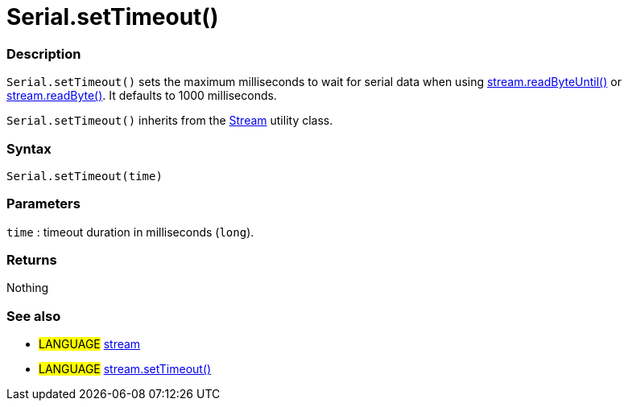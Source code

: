 :source-highlighter: pygments
:pygments-style: arduino



= Serial.setTimeout()


// OVERVIEW SECTION STARTS
[#overview]
--

[float]
=== Description
`Serial.setTimeout()` sets the maximum milliseconds to wait for serial data when using link:../streamReadByteUntil[stream.readByteUntil()] or link:../streamReadByte[stream.readByte()]. It defaults to 1000 milliseconds.

`Serial.setTimeout()` inherits from the link:../stream[Stream] utility class.
[%hardbreaks]


[float]
=== Syntax
`Serial.setTimeout(time)`

[float]
=== Parameters
`time` : timeout duration in milliseconds (`long`).

[float]
=== Returns
Nothing

--
// OVERVIEW SECTION ENDS




// HOW TO USE SECTION STARTS
[#howtouse]
--

[float]
=== See also
// Link relevant content by category, such as other Reference terms (please add the tag #LANGUAGE#),
// definitions (please add the tag #DEFINITION#), and examples of Projects and Tutorials
// (please add the tag #EXAMPLE#)  ►►►►► THIS SECTION IS MANDATORY ◄◄◄◄◄
[role="language"]
* #LANGUAGE# link:../../stream[stream] +
* #LANGUAGE# link:../../Stream/streamSetTimeout[stream.setTimeout()]

--
// HOW TO USE SECTION ENDS
